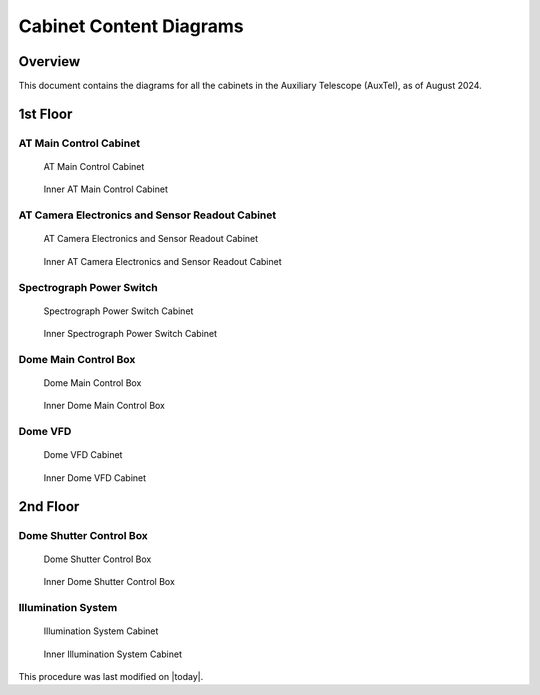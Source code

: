 .. This is a template for an informative/general use document. 

.. Review the README in this document's directory on instructions to contribute.
.. Static objects, such as figures, should be stored in the _static directory. Review the _static/README in this procedure's directory on instructions to contribute.
.. Do not remove the comments that describe each section. They are included to provide guidance to contributors.
.. Do not remove other content provided in the templates, such as a section. Instead, comment out the content and include comments to explain the situation. For example:
	- If a section within the template is not needed, comment out the section title and label reference. Include a comment explaining why this is not required.
    - If a file cannot include a title (surrounded by ampersands (#)), comment out the title from the template and include a comment explaining why this is implemented (in addition to applying the ``title`` directive).

.. Include one Primary Author and list of Contributors (comma separated) between the asterisks (*):
.. |author| replace:: *Manuel Gomez*
.. If there are no contributors, write "none" between the asterisks. Do not remove the substitution.
.. |contributors| replace:: *Ioana Sotuela*, *Gonzalo Aravena*

.. This is the label that can be used as for cross referencing this procedure.
.. Recommended format is "Directory Name"-"Title Name"  -- Spaces should be replaced by hyphens.
.. _Cabinet-Content-Diagrams:
.. Each section should includes a label for cross referencing to a given area.
.. Recommended format for all labels is "Title Name"-"Section Name" -- Spaces should be replaced by hyphens.
.. To reference a label that isn't associated with an reST object such as a title or figure, you must include the link an explicit title using the syntax :ref:`link text <label-name>`.
.. An error will alert you of identical labels during the build process.

#########################
Cabinet Content Diagrams
#########################

.. _Cabinet-Content-Diagrams-Overview:

Overview
========

This document contains the diagrams for all the cabinets in the Auxiliary Telescope (AuxTel), as of August 2024.


1st Floor
==========


.. _Cabinet-Content-Diagrams-AT-Control-Cabinet:

AT Main Control Cabinet
-------------------

.. figure:: ./_static/main_cabinet.jpeg
    :name: ATmain_cabinet
    :scale: 15 %
    
    AT Main Control Cabinet
 

.. figure:: ./_static/IMG_4238.JPG
    :name: ATmain_cabinetIN
    :scale: 20 %
    
    Inner AT Main Control Cabinet

.. _Cabinet-Content-Diagrams-AT-Camera-Electronics-and-Sensor-Readout-Cabinet:

AT Camera Electronics and Sensor Readout Cabinet
-------------------------------------------------

.. figure:: ./_static/IMG_4274.JPG
    :name: ATElectronics
    :scale: 15 %

    AT Camera Electronics and Sensor Readout Cabinet

.. figure:: ./_static/IMG_4239.JPG
    :name: ATElectronicsIN
    :scale: 20 %

    Inner AT Camera Electronics and Sensor Readout Cabinet

.. _Cabinet-Content-Diagrams-Spectrograph-Power-Switch:

Spectrograph Power Switch
-------------------------

.. figure:: ./_static/PowerSwitch.png
    :name: ATSpectrograph
    :scale: 20 %

    Spectrograph Power Switch Cabinet

.. figure:: ./_static/IMG_4241-2.JPG
    :name: ATSpectrographIN
    :scale: 20 %

    Inner Spectrograph Power Switch Cabinet

.. _Cabinet-Content-Diagrams-Dome-Main-Control-Box:

Dome Main Control Box
---------------------

.. figure:: ./_static/DomeCB.png
    :name: ATDomeCB
    :scale: 20 %

    Dome Main Control Box

.. figure:: ./_static/IMG_4243.JPG
    :name: ATDomeCBIN
    :scale: 20 %

    Inner Dome Main Control Box


.. _Cabinet-Content-Diagrams-Dome-VFD:

Dome VFD
--------

.. figure:: ./_static/DomeVFD.png
    :name: ATVFD
    :scale: 25 %

    Dome VFD Cabinet

.. figure:: ./_static/IMG_4244.jpg
    :name: ATVFDIN
    :scale: 20 %

    Inner Dome VFD Cabinet




2nd Floor
==========

.. _Cabinet-Content-Diagrams-Dome-Shutter-Control-Box:

Dome Shutter Control Box
------------------------

.. figure:: ./_static/DomeShutter.png
    :name: Shutter
    :scale: 25 %

    Dome Shutter Control Box

.. figure:: ./_static/IMG_4234.JPG
    :name: ShutterIN
    :scale: 20 %

    Inner Dome Shutter Control Box


.. _Cabinet-Content-Diagrams-Illumination-System:

Illumination System
--------------------

.. figure:: ./_static/Illumination.png
    :name: Illumination
    :scale: 25 %

    Illumination System Cabinet

.. figure:: ./_static/IMG_4236.JPG
    :name: IlluminationIN
    :scale: 20 %

    Inner Illumination System Cabinet



This procedure was last modified on |today|.